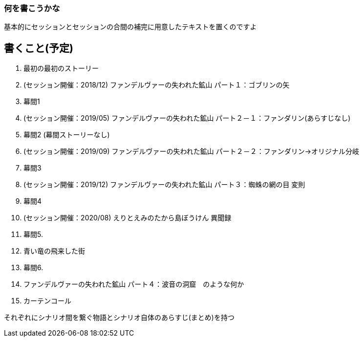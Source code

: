 === 何を書こうかな
基本的にセッションとセッションの合間の補完に用意したテキストを置くのですよ

== 書くこと(予定)
. 最初の最初のストーリー
. (セッション開催：2018/12) ファンデルヴァーの失われた鉱山 パート１：ゴブリンの矢
. 幕間1
. (セッション開催：2019/05) ファンデルヴァーの失われた鉱山 パート２－１：ファンダリン(あらすじなし)
. 幕間2 (幕間ストーリーなし)
. (セッション開催：2019/09) ファンデルヴァーの失われた鉱山 パート２－２：ファンダリン→オリジナル分岐
. 幕間3
. (セッション開催：2019/12) ファンデルヴァーの失われた鉱山 パート３：蜘蛛の網の目 変則
. 幕間4
. (セッション開催：2020/08) えりとえみのたから島ぼうけん 異聞録
. 幕間5.
. 青い竜の飛来した街
. 幕間6.
. ファンデルヴァーの失われた鉱山 パート４：波音の洞窟　のような何か
. カーテンコール

それぞれにシナリオ間を繋ぐ物語とシナリオ自体のあらすじ(まとめ)を持つ
